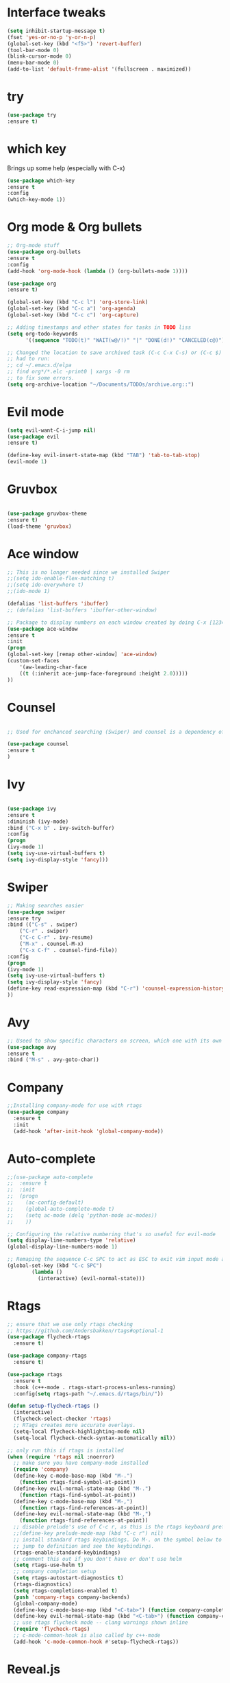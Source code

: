 #+STARTIP: overview
* Interface tweaks
#+BEGIN_SRC emacs-lisp
  (setq inhibit-startup-message t)
  (fset 'yes-or-no-p 'y-or-n-p)
  (global-set-key (kbd "<f5>") 'revert-buffer)
  (tool-bar-mode 0)
  (blink-cursor-mode 0)
  (menu-bar-mode 0)
  (add-to-list 'default-frame-alist '(fullscreen . maximized))
#+END_SRC

* try
#+BEGIN_SRC emacs-lisp
    (use-package try
    :ensure t)
#+END_SRC

* which key
  Brings up some help (especially with C-x)
#+BEGIN_SRC emacs-lisp
(use-package which-key
:ensure t
:config
(which-key-mode 1))
#+END_SRC

* Org mode & Org bullets
#+BEGIN_SRC emacs-lisp
  ;; Org-mode stuff
  (use-package org-bullets
  :ensure t
  :config
  (add-hook 'org-mode-hook (lambda () (org-bullets-mode 1))))

  (use-package org
  :ensure t)

  (global-set-key (kbd "C-c l") 'org-store-link)
  (global-set-key (kbd "C-c a") 'org-agenda)
  (global-set-key (kbd "C-c c") 'org-capture)

  ;; Adding timestamps and other states for tasks in TODO liss
  (setq org-todo-keywords
		'((sequence "TODO(t)" "WAIT(w@/!)" "|" "DONE(d!)" "CANCELED(c@)")))

  ;; Changed the location to save archived task (C-c C-x C-s) or (C-c $)
  ;; had to run:
  ;; cd ~/.emacs.d/elpa
  ;; find org*/*.elc -print0 | xargs -0 rm
  ;; to fix some errors.
  (setq org-archive-location "~/Documents/TODOs/archive.org::")
#+END_SRC

* Evil mode
#+BEGIN_SRC emacs-lisp
  (setq evil-want-C-i-jump nil)
  (use-package evil
  :ensure t)

  (define-key evil-insert-state-map (kbd "TAB") 'tab-to-tab-stop)
  (evil-mode 1)
#+END_SRC
* Gruvbox
#+BEGIN_SRC emacs-lisp

  (use-package gruvbox-theme
  :ensure t)
  (load-theme 'gruvbox)

#+END_SRC
* Ace window
#+BEGIN_SRC emacs-lisp
  ;; This is no longer needed since we installed Swiper
  ;;(setq ido-enable-flex-matching t)
  ;;(setq ido-everywhere t)
  ;;(ido-mode 1)

  (defalias 'list-buffers 'ibuffer)
  ;; (defalias 'list-buffers 'ibuffer-other-window)

  ;; Package to display numbers on each window created by doing C-x [1234]
  (use-package ace-window
  :ensure t
  :init
  (progn
  (global-set-key [remap other-window] 'ace-window)
  (custom-set-faces
	  '(aw-leading-char-face
	  ((t (:inherit ace-jump-face-foreground :height 2.0)))))
  ))
#+END_SRC
* Counsel
#+BEGIN_SRC emacs-lisp

  ;; Used for enchanced searching (Swiper) and counsel is a dependency of Swiper.

  (use-package counsel
  :ensure t
  )
#+END_SRC
* Ivy
#+BEGIN_SRC emacs-lisp

  (use-package ivy
  :ensure t
  :diminish (ivy-mode)
  :bind ("C-x b" . ivy-switch-buffer)
  :config
  (progn
  (ivy-mode 1)
  (setq ivy-use-virtual-buffers t)
  (setq ivy-display-style 'fancy)))

#+END_SRC
* Swiper
#+BEGIN_SRC emacs-lisp
  ;; Making searches easier
  (use-package swiper
  :ensure try
  :bind (("C-s" . swiper)
	  ("C-r" . swiper)
	  ("C-c C-r" . ivy-resume)
	  ("M-x" . counsel-M-x)
	  ("C-x C-f" . counsel-find-file))
  :config
  (progn
  (ivy-mode 1)
  (setq ivy-use-virtual-buffers t)
  (setq ivy-display-style 'fancy)
  (define-key read-expression-map (kbd "C-r") 'counsel-expression-history)
  ))
#+END_SRC
* Avy
#+BEGIN_SRC emacs-lisp
  ;; Useed to show specific characters on screen, which one with its own id letter, allowing fast navigation
  (use-package avy
  :ensure t
  :bind ("M-s" . avy-goto-char))

#+END_SRC

* Company
  #+BEGIN_SRC emacs-lisp
  ;;Installing company-mode for use with rtags
  (use-package company
	:ensure t
	:init
	(add-hook 'after-init-hook 'global-company-mode))
  #+END_SRC

* Auto-complete 
  #+BEGIN_SRC emacs-lisp
  ;;(use-package auto-complete
  ;;  :ensure t
  ;;  :init
  ;;  (progn
  ;;	(ac-config-default)
  ;;	(global-auto-complete-mode t)
  ;;	(setq ac-mode (delq 'python-mode ac-modes))
  ;;	))

  ;; Configuring the relative numbering that's so useful for evil-mode
  (setq display-line-numbers-type 'relative)
  (global-display-line-numbers-mode 1)

  ;; Remaping the sequence C-c SPC to act as ESC to exit vim input mode and go back to normal mode
  (global-set-key (kbd "C-c SPC")
		  (lambda ()
			(interactive) (evil-normal-state)))
#+END_SRC

* Rtags
  #+BEGIN_SRC emacs-lisp 
	;; ensure that we use only rtags checking
	;; https://github.com/Andersbakken/rtags#optional-1
	(use-package flycheck-rtags
	  :ensure t)

	(use-package company-rtags
	  :ensure t)

	(use-package rtags
	  :ensure t
	  :hook (c++-mode . rtags-start-process-unless-running)
	  :config(setq rtags-path "~/.emacs.d/rtags/bin/"))

	(defun setup-flycheck-rtags ()
	  (interactive)
	  (flycheck-select-checker 'rtags)
	  ;; RTags creates more accurate overlays.
	  (setq-local flycheck-highlighting-mode nil)
	  (setq-local flycheck-check-syntax-automatically nil))

	;; only run this if rtags is installed
	(when (require 'rtags nil :noerror)
	  ;; make sure you have company-mode installed
	  (require 'company)
	  (define-key c-mode-base-map (kbd "M-.")
		(function rtags-find-symbol-at-point))
	  (define-key evil-normal-state-map (kbd "M-.")
		(function rtags-find-symbol-at-point))
	  (define-key c-mode-base-map (kbd "M-,")
		(function rtags-find-references-at-point))
	  (define-key evil-normal-state-map (kbd "M-,")
		(function rtags-find-references-at-point))
	  ;; disable prelude's use of C-c r, as this is the rtags keyboard prefix
	  ;;(define-key prelude-mode-map (kbd "C-c r") nil)
	  ;; install standard rtags keybindings. Do M-. on the symbol below to
	  ;; jump to definition and see the keybindings.
	  (rtags-enable-standard-keybindings)
	  ;; comment this out if you don't have or don't use helm
	  (setq rtags-use-helm t)
	  ;; company completion setup
	  (setq rtags-autostart-diagnostics t)
	  (rtags-diagnostics)
	  (setq rtags-completions-enabled t)
	  (push 'company-rtags company-backends)
	  (global-company-mode)
	  (define-key c-mode-base-map (kbd "<C-tab>") (function company-complete))
	  (define-key evil-normal-state-map (kbd "<C-tab>") (function company-complete))
	  ;; use rtags flycheck mode -- clang warnings shown inline
	  (require 'flycheck-rtags)
	  ;; c-mode-common-hook is also called by c++-mode
	  (add-hook 'c-mode-common-hook #'setup-flycheck-rtags))
  #+END_SRC

* Reveal.js
  #+BEGIN_SRC emacs-lisp
    (use-package ox-reveal
    :ensure ox-reveal)

    (setq org-reveal-root "http://cdn.jsdelivr.net/reveal.js/3.0.0/")
    (setq org-reveal-mathjax t)

    (use-package htmlize
    :ensure t)

  #+END_SRC
  
* Elpy
#+BEGIN_SRC emacs-lisp
	(use-package elpy
	  :ensure t
	  :init
	  (elpy-enable)
	  (define-key yas-minor-mode-map (kbd "C-c k") 'yas-expand)
	  )
#+END_SRC

* Yasnippet
  #+BEGIN_SRC emacs-lisp
		(use-package yasnippet
		  :ensure t
		  :defer 3.7
		  :hook ((lisp-interaction-mode . (lambda () (yas-minor-mode)))
			 (emacs-lisp-mode . (lambda () (yas-minor-mode)))
			 (org-mode . (lambda () (yas-minor-mode)))
			 (c++-mode . (lambda () (yas-minor-mode)))
			 (c-mode . (lambda () (yas-minor-mode)))
			 (python-mode . (lambda () (yas-minor-mode)))))

		(use-package yasnippet-snippets
		  :ensure t
		  :after yasnippet
		  :config (yas-reload-all))
  #+END_SRC

* Magit
  #+BEGIN_SRC emacs-lisp
		(use-package magit
		  :ensure t
		  :bind ("C-x g" . 'magit-status))
  #+END_SRC

* Powerline
  #+BEGIN_SRC emacs-lisp
		(use-package powerline
		  :ensure t
		  :config
		  (powerline-center-evil-theme))
  #+END_SRC

  #+RESULTS:
  : Loaded /home/bacamartes/.emacs.d/myinit.el
